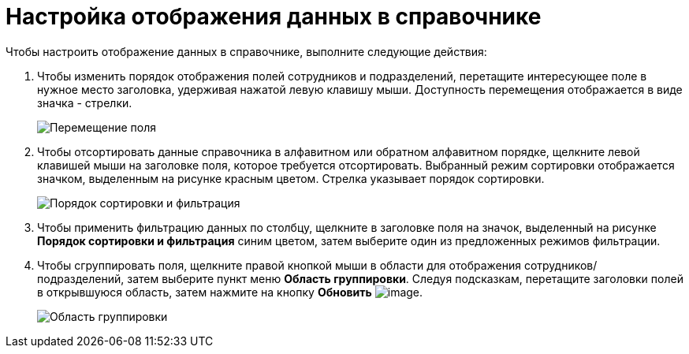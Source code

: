 = Настройка отображения данных в справочнике

.Чтобы настроить отображение данных в справочнике, выполните следующие действия:
. Чтобы изменить порядок отображения полей сотрудников и подразделений, перетащите интересующее поле в нужное место заголовка, удерживая нажатой левую клавишу мыши. Доступность перемещения отображается в виде значка - стрелки.
+
image::part_Moving.png[Перемещение поля]
. Чтобы отсортировать данные справочника в алфавитном или обратном алфавитном порядке, щелкните левой клавишей мыши на заголовке поля, которое требуется отсортировать. Выбранный режим сортировки отображается значком, выделенным на рисунке красным цветом. Стрелка указывает порядок сортировки.
+
image::part_Filter.png[Порядок сортировки и фильтрация]
. Чтобы применить фильтрацию данных по столбцу, щелкните в заголовке поля на значок, выделенный на рисунке *Порядок сортировки и фильтрация* синим цветом, затем выберите один из предложенных режимов фильтрации.
. Чтобы сгруппировать поля, щелкните правой кнопкой мыши в области для отображения сотрудников/подразделений, затем выберите пункт меню *Область группировки*. Следуя подсказкам, перетащите заголовки полей в открывшуюся область, затем нажмите на кнопку *Обновить* image:buttons/part_refresh.png[image].
+
image::part_Grouping.png[Область группировки]
